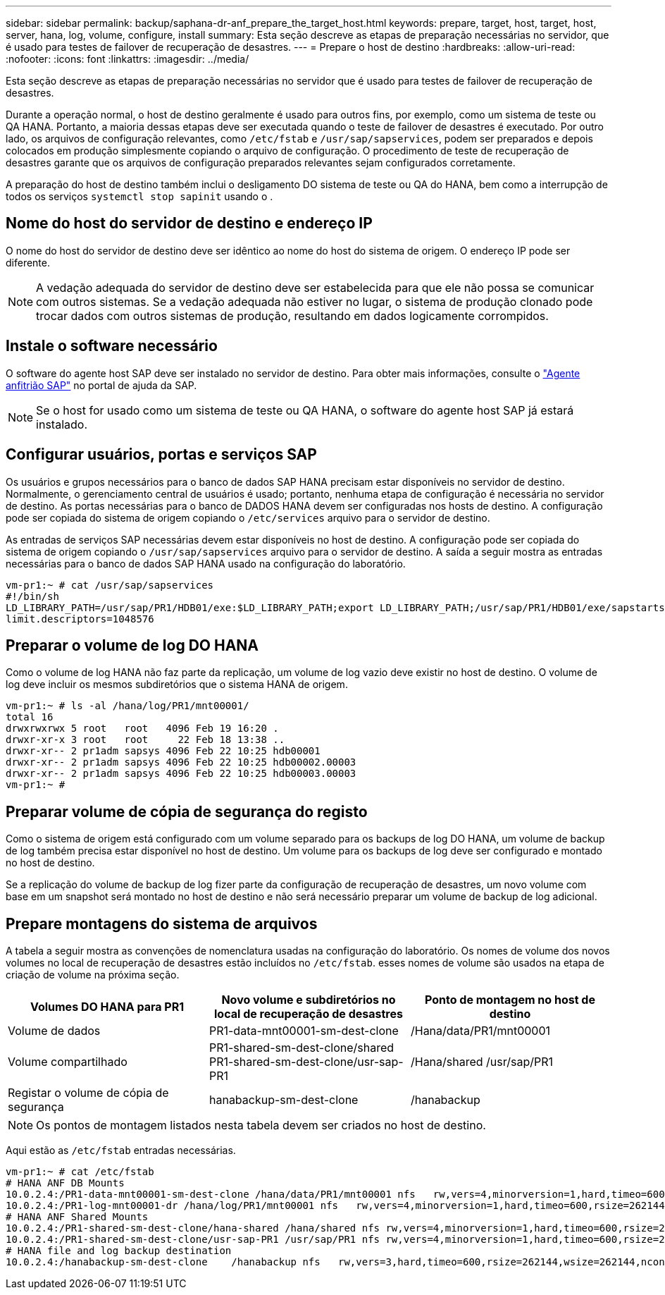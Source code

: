 ---
sidebar: sidebar 
permalink: backup/saphana-dr-anf_prepare_the_target_host.html 
keywords: prepare, target, host, target, host, server, hana, log, volume, configure, install 
summary: Esta seção descreve as etapas de preparação necessárias no servidor, que é usado para testes de failover de recuperação de desastres. 
---
= Prepare o host de destino
:hardbreaks:
:allow-uri-read: 
:nofooter: 
:icons: font
:linkattrs: 
:imagesdir: ../media/


[role="lead"]
Esta seção descreve as etapas de preparação necessárias no servidor que é usado para testes de failover de recuperação de desastres.

Durante a operação normal, o host de destino geralmente é usado para outros fins, por exemplo, como um sistema de teste ou QA HANA. Portanto, a maioria dessas etapas deve ser executada quando o teste de failover de desastres é executado. Por outro lado, os arquivos de configuração relevantes, como `/etc/fstab` e `/usr/sap/sapservices`, podem ser preparados e depois colocados em produção simplesmente copiando o arquivo de configuração. O procedimento de teste de recuperação de desastres garante que os arquivos de configuração preparados relevantes sejam configurados corretamente.

A preparação do host de destino também inclui o desligamento DO sistema de teste ou QA do HANA, bem como a interrupção de todos os serviços `systemctl stop sapinit` usando o .



== Nome do host do servidor de destino e endereço IP

O nome do host do servidor de destino deve ser idêntico ao nome do host do sistema de origem. O endereço IP pode ser diferente.


NOTE: A vedação adequada do servidor de destino deve ser estabelecida para que ele não possa se comunicar com outros sistemas. Se a vedação adequada não estiver no lugar, o sistema de produção clonado pode trocar dados com outros sistemas de produção, resultando em dados logicamente corrompidos.



== Instale o software necessário

O software do agente host SAP deve ser instalado no servidor de destino. Para obter mais informações, consulte o https://help.sap.com/viewer/9f03f1852ce94582af41bb49e0a667a7/103/en-US["Agente anfitrião SAP"^] no portal de ajuda da SAP.


NOTE: Se o host for usado como um sistema de teste ou QA HANA, o software do agente host SAP já estará instalado.



== Configurar usuários, portas e serviços SAP

Os usuários e grupos necessários para o banco de dados SAP HANA precisam estar disponíveis no servidor de destino. Normalmente, o gerenciamento central de usuários é usado; portanto, nenhuma etapa de configuração é necessária no servidor de destino. As portas necessárias para o banco de DADOS HANA devem ser configuradas nos hosts de destino. A configuração pode ser copiada do sistema de origem copiando o `/etc/services` arquivo para o servidor de destino.

As entradas de serviços SAP necessárias devem estar disponíveis no host de destino. A configuração pode ser copiada do sistema de origem copiando o `/usr/sap/sapservices` arquivo para o servidor de destino. A saída a seguir mostra as entradas necessárias para o banco de dados SAP HANA usado na configuração do laboratório.

....
vm-pr1:~ # cat /usr/sap/sapservices
#!/bin/sh
LD_LIBRARY_PATH=/usr/sap/PR1/HDB01/exe:$LD_LIBRARY_PATH;export LD_LIBRARY_PATH;/usr/sap/PR1/HDB01/exe/sapstartsrv pf=/usr/sap/PR1/SYS/profile/PR1_HDB01_vm-pr1 -D -u pr1adm
limit.descriptors=1048576
....


== Preparar o volume de log DO HANA

Como o volume de log HANA não faz parte da replicação, um volume de log vazio deve existir no host de destino. O volume de log deve incluir os mesmos subdiretórios que o sistema HANA de origem.

....
vm-pr1:~ # ls -al /hana/log/PR1/mnt00001/
total 16
drwxrwxrwx 5 root   root   4096 Feb 19 16:20 .
drwxr-xr-x 3 root   root     22 Feb 18 13:38 ..
drwxr-xr-- 2 pr1adm sapsys 4096 Feb 22 10:25 hdb00001
drwxr-xr-- 2 pr1adm sapsys 4096 Feb 22 10:25 hdb00002.00003
drwxr-xr-- 2 pr1adm sapsys 4096 Feb 22 10:25 hdb00003.00003
vm-pr1:~ #
....


== Preparar volume de cópia de segurança do registo

Como o sistema de origem está configurado com um volume separado para os backups de log DO HANA, um volume de backup de log também precisa estar disponível no host de destino. Um volume para os backups de log deve ser configurado e montado no host de destino.

Se a replicação do volume de backup de log fizer parte da configuração de recuperação de desastres, um novo volume com base em um snapshot será montado no host de destino e não será necessário preparar um volume de backup de log adicional.



== Prepare montagens do sistema de arquivos

A tabela a seguir mostra as convenções de nomenclatura usadas na configuração do laboratório. Os nomes de volume dos novos volumes no local de recuperação de desastres estão incluídos no `/etc/fstab`. esses nomes de volume são usados na etapa de criação de volume na próxima seção.

|===
| Volumes DO HANA para PR1 | Novo volume e subdiretórios no local de recuperação de desastres | Ponto de montagem no host de destino 


| Volume de dados | PR1-data-mnt00001-sm-dest-clone | /Hana/data/PR1/mnt00001 


| Volume compartilhado | PR1-shared-sm-dest-clone/shared PR1-shared-sm-dest-clone/usr-sap-PR1 | /Hana/shared /usr/sap/PR1 


| Registar o volume de cópia de segurança | hanabackup-sm-dest-clone | /hanabackup 
|===

NOTE: Os pontos de montagem listados nesta tabela devem ser criados no host de destino.

Aqui estão as `/etc/fstab` entradas necessárias.

....
vm-pr1:~ # cat /etc/fstab
# HANA ANF DB Mounts
10.0.2.4:/PR1-data-mnt00001-sm-dest-clone /hana/data/PR1/mnt00001 nfs   rw,vers=4,minorversion=1,hard,timeo=600,rsize=262144,wsize=262144,intr,noatime,lock,_netdev,sec=sys  0  0
10.0.2.4:/PR1-log-mnt00001-dr /hana/log/PR1/mnt00001 nfs   rw,vers=4,minorversion=1,hard,timeo=600,rsize=262144,wsize=262144,intr,noatime,lock,_netdev,sec=sys  0  0
# HANA ANF Shared Mounts
10.0.2.4:/PR1-shared-sm-dest-clone/hana-shared /hana/shared nfs rw,vers=4,minorversion=1,hard,timeo=600,rsize=262144,wsize=262144,intr,noatime,lock,_netdev,sec=sys  0  0
10.0.2.4:/PR1-shared-sm-dest-clone/usr-sap-PR1 /usr/sap/PR1 nfs rw,vers=4,minorversion=1,hard,timeo=600,rsize=262144,wsize=262144,intr,noatime,lock,_netdev,sec=sys  0  0
# HANA file and log backup destination
10.0.2.4:/hanabackup-sm-dest-clone    /hanabackup nfs   rw,vers=3,hard,timeo=600,rsize=262144,wsize=262144,nconnect=8,bg,noatime,nolock 0 0
....